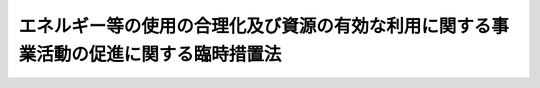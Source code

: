 .. _H05HO018:

======================================================================================
エネルギー等の使用の合理化及び資源の有効な利用に関する事業活動の促進に関する臨時措置法
======================================================================================

.. raw:: html
    
    
    <b>エネルギー等の使用の合理化及び資源の有効な利用に関する事業活動の促進に関する臨時措置法<br>
    （平成五年三月三十一日法律第十八号）</b><br><br><div align="right">最終改正：平成二三年六月二四日法律第七四号</div><br><a name="0000000000000000000000000000000000000000000000000000000000000000000000000000000"></a>
    <br>
    　<a href="#1000000000001000000000000000000000000000000000000000000000000000000000000000000" target="data">第一章　総則（第一条―第三条）</a>
    <br>
    　<a href="#1000000000002000000000000000000000000000000000000000000000000000000000000000000" target="data">第二章　事業者等が行う特定事業活動等の促進（第四条―第十九条）</a>
    <br>
    　<a href="#1000000000003000000000000000000000000000000000000000000000000000000000000000000" target="data">第三章　中小企業者及び組合等が行う特定事業活動等の促進（第二十条―第二十五条）</a>
    <br>
    　<a href="#1000000000004000000000000000000000000000000000000000000000000000000000000000000" target="data">第四章　雑則（第二十六条―第三十一条）</a>
    <br>
    　<a href="#5000000000000000000000000000000000000000000000000000000000000000000000000000000" target="data">附則</a>
    <br><p>　　　<b><a name="1000000000001000000000000000000000000000000000000000000000000000000000000000000">第一章　総則</a>
    </b>
    </p><p>
    </p><div class="arttitle"><a name="1000000000000000000000000000000000000000000000000100000000000000000000000000000">（目的）</a>
    </div><div class="item"><b>第一条</b>
    <a name="1000000000000000000000000000000000000000000000000100000000001000000000000000000"></a>
    　この法律は、我が国の資源エネルギー事情、環境の保全に係る最近の事情その他の我が国経済をめぐる最近の諸事情の変化にかんがみ、事業者等によるエネルギー及び特定物質の使用の合理化並びに使用済物品等及び副産物の発生の抑制並びに再生資源及び再生部品の利用による資源の有効な利用に関する事業活動の促進に関する所要の措置を講ずることにより、新たな経済的環境に即応した資源エネルギーの合理的かつ適切な利用等を促進し、もって国民経済の健全な発展に寄与することを目的とする。
    </div>
    
    <p>
    </p><div class="arttitle"><a name="1000000000000000000000000000000000000000000000000200000000000000000000000000000">（定義）</a>
    </div><div class="item"><b>第二条</b>
    <a name="1000000000000000000000000000000000000000000000000200000000001000000000000000000"></a>
    　この法律において「エネルギーの使用の合理化」とは、<a href="/cgi-bin/idxrefer.cgi?H_FILE=%8f%ba%8c%dc%8e%6c%96%40%8e%6c%8b%e3&amp;REF_NAME=%83%47%83%6c%83%8b%83%4d%81%5b%82%cc%8e%67%97%70%82%cc%8d%87%97%9d%89%bb%82%c9%8a%d6%82%b7%82%e9%96%40%97%a5&amp;ANCHOR_F=&amp;ANCHOR_T=" target="inyo">エネルギーの使用の合理化に関する法律</a>
    （昭和五十四年法律第四十九号）<a href="/cgi-bin/idxrefer.cgi?H_FILE=%8f%ba%8c%dc%8e%6c%96%40%8e%6c%8b%e3&amp;REF_NAME=%91%e6%93%f1%8f%f0%91%e6%88%ea%8d%80&amp;ANCHOR_F=1000000000000000000000000000000000000000000000000200000000001000000000000000000&amp;ANCHOR_T=1000000000000000000000000000000000000000000000000200000000001000000000000000000#1000000000000000000000000000000000000000000000000200000000001000000000000000000" target="inyo">第二条第一項</a>
    に規定するエネルギーの使用の合理化（<a href="/cgi-bin/idxrefer.cgi?H_FILE=%8f%ba%8c%dc%8c%dc%96%40%8e%b5%88%ea&amp;REF_NAME=%94%f1%89%bb%90%ce%83%47%83%6c%83%8b%83%4d%81%5b%82%cc%8a%4a%94%ad%8b%79%82%d1%93%b1%93%fc%82%cc%91%a3%90%69%82%c9%8a%d6%82%b7%82%e9%96%40%97%a5&amp;ANCHOR_F=&amp;ANCHOR_T=" target="inyo">非化石エネルギーの開発及び導入の促進に関する法律</a>
    （昭和五十五年法律第七十一号）<a href="/cgi-bin/idxrefer.cgi?H_FILE=%8f%ba%8c%dc%8c%dc%96%40%8e%b5%88%ea&amp;REF_NAME=%91%e6%93%f1%8f%f0&amp;ANCHOR_F=1000000000000000000000000000000000000000000000000200000000000000000000000000000&amp;ANCHOR_T=1000000000000000000000000000000000000000000000000200000000000000000000000000000#1000000000000000000000000000000000000000000000000200000000000000000000000000000" target="inyo">第二条</a>
    に規定する非化石エネルギーの利用を含む。）をいう。
    </div>
    <div class="item"><b><a name="1000000000000000000000000000000000000000000000000200000000002000000000000000000">２</a>
    </b>
    　この法律において「特定物質」とは、次に掲げるものをいう。
    <div class="number"><b><a name="1000000000000000000000000000000000000000000000000200000000002000000001000000000">一</a>
    </b>
    　<a href="/cgi-bin/idxrefer.cgi?H_FILE=%8f%ba%98%5a%8e%4f%96%40%8c%dc%8e%4f&amp;REF_NAME=%93%c1%92%e8%95%a8%8e%bf%82%cc%8b%4b%90%a7%93%99%82%c9%82%e6%82%e9%83%49%83%5d%83%93%91%77%82%cc%95%db%8c%ec%82%c9%8a%d6%82%b7%82%e9%96%40%97%a5&amp;ANCHOR_F=&amp;ANCHOR_T=" target="inyo">特定物質の規制等によるオゾン層の保護に関する法律</a>
    （昭和六十三年法律第五十三号）<a href="/cgi-bin/idxrefer.cgi?H_FILE=%8f%ba%98%5a%8e%4f%96%40%8c%dc%8e%4f&amp;REF_NAME=%91%e6%93%f1%8f%f0%91%e6%88%ea%8d%80&amp;ANCHOR_F=1000000000000000000000000000000000000000000000000200000000001000000000000000000&amp;ANCHOR_T=1000000000000000000000000000000000000000000000000200000000001000000000000000000#1000000000000000000000000000000000000000000000000200000000001000000000000000000" target="inyo">第二条第一項</a>
    に規定する特定物質
    </div>
    <div class="number"><b><a name="1000000000000000000000000000000000000000000000000200000000002000000002000000000">二</a>
    </b>
    　包装材料又は容器
    </div>
    </div>
    <div class="item"><b><a name="1000000000000000000000000000000000000000000000000200000000003000000000000000000">３</a>
    </b>
    　この法律において「使用済物品等」とは、<a href="/cgi-bin/idxrefer.cgi?H_FILE=%95%bd%8e%4f%96%40%8e%6c%94%aa&amp;REF_NAME=%8e%91%8c%b9%82%cc%97%4c%8c%f8%82%c8%97%98%97%70%82%cc%91%a3%90%69%82%c9%8a%d6%82%b7%82%e9%96%40%97%a5&amp;ANCHOR_F=&amp;ANCHOR_T=" target="inyo">資源の有効な利用の促進に関する法律</a>
    （平成三年法律第四十八号）<a href="/cgi-bin/idxrefer.cgi?H_FILE=%95%bd%8e%4f%96%40%8e%6c%94%aa&amp;REF_NAME=%91%e6%93%f1%8f%f0%91%e6%88%ea%8d%80&amp;ANCHOR_F=1000000000000000000000000000000000000000000000000200000000001000000000000000000&amp;ANCHOR_T=1000000000000000000000000000000000000000000000000200000000001000000000000000000#1000000000000000000000000000000000000000000000000200000000001000000000000000000" target="inyo">第二条第一項</a>
    に規定する使用済物品等をいう。
    </div>
    <div class="item"><b><a name="1000000000000000000000000000000000000000000000000200000000004000000000000000000">４</a>
    </b>
    　この法律において「副産物」とは、<a href="/cgi-bin/idxrefer.cgi?H_FILE=%95%bd%8e%4f%96%40%8e%6c%94%aa&amp;REF_NAME=%8e%91%8c%b9%82%cc%97%4c%8c%f8%82%c8%97%98%97%70%82%cc%91%a3%90%69%82%c9%8a%d6%82%b7%82%e9%96%40%97%a5%91%e6%93%f1%8f%f0%91%e6%93%f1%8d%80&amp;ANCHOR_F=1000000000000000000000000000000000000000000000000200000000002000000000000000000&amp;ANCHOR_T=1000000000000000000000000000000000000000000000000200000000002000000000000000000#1000000000000000000000000000000000000000000000000200000000002000000000000000000" target="inyo">資源の有効な利用の促進に関する法律第二条第二項</a>
    に規定する副産物をいう。
    </div>
    <div class="item"><b><a name="1000000000000000000000000000000000000000000000000200000000005000000000000000000">５</a>
    </b>
    　この法律において「再生資源」とは、<a href="/cgi-bin/idxrefer.cgi?H_FILE=%95%bd%8e%4f%96%40%8e%6c%94%aa&amp;REF_NAME=%8e%91%8c%b9%82%cc%97%4c%8c%f8%82%c8%97%98%97%70%82%cc%91%a3%90%69%82%c9%8a%d6%82%b7%82%e9%96%40%97%a5%91%e6%93%f1%8f%f0%91%e6%8e%6c%8d%80&amp;ANCHOR_F=1000000000000000000000000000000000000000000000000200000000004000000000000000000&amp;ANCHOR_T=1000000000000000000000000000000000000000000000000200000000004000000000000000000#1000000000000000000000000000000000000000000000000200000000004000000000000000000" target="inyo">資源の有効な利用の促進に関する法律第二条第四項</a>
    に規定する再生資源をいう。
    </div>
    <div class="item"><b><a name="1000000000000000000000000000000000000000000000000200000000006000000000000000000">６</a>
    </b>
    　この法律において「再生部品」とは、<a href="/cgi-bin/idxrefer.cgi?H_FILE=%95%bd%8e%4f%96%40%8e%6c%94%aa&amp;REF_NAME=%8e%91%8c%b9%82%cc%97%4c%8c%f8%82%c8%97%98%97%70%82%cc%91%a3%90%69%82%c9%8a%d6%82%b7%82%e9%96%40%97%a5%91%e6%93%f1%8f%f0%91%e6%8c%dc%8d%80&amp;ANCHOR_F=1000000000000000000000000000000000000000000000000200000000005000000000000000000&amp;ANCHOR_T=1000000000000000000000000000000000000000000000000200000000005000000000000000000#1000000000000000000000000000000000000000000000000200000000005000000000000000000" target="inyo">資源の有効な利用の促進に関する法律第二条第五項</a>
    に規定する再生部品をいう。
    </div>
    <div class="item"><b><a name="1000000000000000000000000000000000000000000000000200000000007000000000000000000">７</a>
    </b>
    　この法律において「特定事業活動」とは、次に掲げるものをいう。
    <div class="number"><b><a name="1000000000000000000000000000000000000000000000000200000000007000000001000000000">一</a>
    </b>
    　工場又は事業場において事業者が行うエネルギーの使用の合理化に資する設備の設置又は改善による<a href="/cgi-bin/idxrefer.cgi?H_FILE=%8f%ba%8c%dc%8e%6c%96%40%8e%6c%8b%e3&amp;REF_NAME=%83%47%83%6c%83%8b%83%4d%81%5b%82%cc%8e%67%97%70%82%cc%8d%87%97%9d%89%bb%82%c9%8a%d6%82%b7%82%e9%96%40%97%a5%91%e6%8c%dc%8f%f0%91%e6%88%ea%8d%80&amp;ANCHOR_F=1000000000000000000000000000000000000000000000000500000000001000000000000000000&amp;ANCHOR_T=1000000000000000000000000000000000000000000000000500000000001000000000000000000#1000000000000000000000000000000000000000000000000500000000001000000000000000000" target="inyo">エネルギーの使用の合理化に関する法律第五条第一項</a>
    各号に掲げる事項の適確な実施その他の当該工場又は事業場におけるエネルギーの使用の合理化のために必要な措置の実施
    </div>
    <div class="number"><b><a name="1000000000000000000000000000000000000000000000000200000000007000000002000000000">二</a>
    </b>
    　建築物（住宅を除く。以下同じ。）の建築をしようとする者が行うエネルギーの使用の合理化に資する建築材料の使用又は設備の設置若しくは改善による<a href="/cgi-bin/idxrefer.cgi?H_FILE=%8f%ba%8c%dc%8e%6c%96%40%8e%6c%8b%e3&amp;REF_NAME=%83%47%83%6c%83%8b%83%4d%81%5b%82%cc%8e%67%97%70%82%cc%8d%87%97%9d%89%bb%82%c9%8a%d6%82%b7%82%e9%96%40%97%a5%91%e6%8e%b5%8f%5c%93%f1%8f%f0&amp;ANCHOR_F=1000000000000000000000000000000000000000000000007200000000000000000000000000000&amp;ANCHOR_T=1000000000000000000000000000000000000000000000007200000000000000000000000000000#1000000000000000000000000000000000000000000000007200000000000000000000000000000" target="inyo">エネルギーの使用の合理化に関する法律第七十二条</a>
    に規定する措置の適確な実施その他の当該建築物に係るエネルギーの使用の合理化のために必要な措置の実施
    </div>
    <div class="number"><b><a name="1000000000000000000000000000000000000000000000000200000000007000000003000000000">三</a>
    </b>
    　事業者が行うエネルギーの使用の合理化に資する工業製品の製造に係る技術のうち、政令で定めるものに関する研究開発
    </div>
    <div class="number"><b><a name="1000000000000000000000000000000000000000000000000200000000007000000004000000000">四</a>
    </b>
    　海外の工場又は事業場において事業者が行うエネルギーの使用の合理化に資する設備の設置又は改善によりエネルギーの使用に伴って発生する二酸化炭素の排出を抑制するために必要な措置（気候変動に関する国際連合枠組条約の京都議定書第六条又は第十二条に規定する制度の利用その他の方法を通じ、我が国におけるエネルギーの利用の制約を緩和することに資するものに限る。）の実施
    </div>
    <div class="number"><b><a name="1000000000000000000000000000000000000000000000000200000000007000000005000000000">五</a>
    </b>
    　事業者が行う特定物質の使用の合理化（特定物質に代替する物質の利用を含む。以下同じ。）に資する工業製品の製造に係る技術のうち、政令で定めるものに関する研究開発
    </div>
    <div class="number"><b><a name="1000000000000000000000000000000000000000000000000200000000007000000006000000000">六</a>
    </b>
    　政令で定める業種に属する事業者が行う使用済物品等若しくは副産物の発生の抑制（副産物の発生の抑制にあっては、製品の製造又は加工に使用する原材料、部品その他の物品（<a href="/cgi-bin/idxrefer.cgi?H_FILE=%8f%ba%8c%dc%8e%6c%96%40%8e%6c%8b%e3&amp;REF_NAME=%83%47%83%6c%83%8b%83%4d%81%5b%82%cc%8e%67%97%70%82%cc%8d%87%97%9d%89%bb%82%c9%8a%d6%82%b7%82%e9%96%40%97%a5%91%e6%93%f1%8f%f0%91%e6%93%f1%8d%80&amp;ANCHOR_F=1000000000000000000000000000000000000000000000000200000000002000000000000000000&amp;ANCHOR_T=1000000000000000000000000000000000000000000000000200000000002000000000000000000#1000000000000000000000000000000000000000000000000200000000002000000000000000000" target="inyo">エネルギーの使用の合理化に関する法律第二条第二項</a>
    に規定する燃料を除く。）の使用の合理化によるものに限る。第八号において同じ。）又は再生資源若しくは再生部品の利用に資する設備のうち、政令で定めるものの設置又は改善
    </div>
    <div class="number"><b><a name="1000000000000000000000000000000000000000000000000200000000007000000007000000000">七</a>
    </b>
    　政令で定める業種に属する事業者がその利用を促進するために行う政令で定める再生資源又は再生部品の分別回収（<a href="/cgi-bin/idxrefer.cgi?H_FILE=%95%bd%8e%4f%96%40%8e%6c%94%aa&amp;REF_NAME=%8e%91%8c%b9%82%cc%97%4c%8c%f8%82%c8%97%98%97%70%82%cc%91%a3%90%69%82%c9%8a%d6%82%b7%82%e9%96%40%97%a5%91%e6%93%f1%8f%f0%91%e6%8f%5c%88%ea%8d%80&amp;ANCHOR_F=1000000000000000000000000000000000000000000000000200000000011000000000000000000&amp;ANCHOR_T=1000000000000000000000000000000000000000000000000200000000011000000000000000000#1000000000000000000000000000000000000000000000000200000000011000000000000000000" target="inyo">資源の有効な利用の促進に関する法律第二条第十一項</a>
    に規定する分別回収をいう。以下同じ。）及び当該再生資源を利用して製造された製品又は当該再生部品の市場の開拓
    </div>
    <div class="number"><b><a name="1000000000000000000000000000000000000000000000000200000000007000000008000000000">八</a>
    </b>
    　事業者が行う使用済物品等若しくは副産物の発生の抑制又は再生資源若しくは再生部品の利用に資する工業製品の製造又は土木建築に関する工事の施工に係る技術のうち、政令で定めるものに関する研究開発
    </div>
    </div>
    <div class="item"><b><a name="1000000000000000000000000000000000000000000000000200000000008000000000000000000">８</a>
    </b>
    　この法律において「特定設備」とは、次に掲げるものをいう。
    <div class="number"><b><a name="1000000000000000000000000000000000000000000000000200000000008000000001000000000">一</a>
    </b>
    　<a href="/cgi-bin/idxrefer.cgi?H_FILE=%8f%ba%8e%6c%8e%b5%96%40%94%aa%94%aa&amp;REF_NAME=%94%4d%8b%9f%8b%8b%8e%96%8b%c6%96%40&amp;ANCHOR_F=&amp;ANCHOR_T=" target="inyo">熱供給事業法</a>
    （昭和四十七年法律第八十八号）<a href="/cgi-bin/idxrefer.cgi?H_FILE=%8f%ba%8e%6c%8e%b5%96%40%94%aa%94%aa&amp;REF_NAME=%91%e6%93%f1%8f%f0%91%e6%8e%6c%8d%80&amp;ANCHOR_F=1000000000000000000000000000000000000000000000000200000000004000000000000000000&amp;ANCHOR_T=1000000000000000000000000000000000000000000000000200000000004000000000000000000#1000000000000000000000000000000000000000000000000200000000004000000000000000000" target="inyo">第二条第四項</a>
    に規定する熱供給施設（これと併せて設置される発電用の電気工作物を含む。）のうち、特にエネルギーの使用の合理化に資するものとして経済産業省令で定めるもの
    </div>
    <div class="number"><b><a name="1000000000000000000000000000000000000000000000000200000000008000000002000000000">二</a>
    </b>
    　一の工場又は事業場（政令で定める業種に属する事業の用に供するものに限る。以下この号において同じ。）の廃熱が他の工場又は事業場において利用され、かつ、これらの工場又は事業場以外の工場又は事業場において更に利用される場合における当該廃熱の利用に必要な設備のうち、政令で定めるもの
    </div>
    <div class="number"><b><a name="1000000000000000000000000000000000000000000000000200000000008000000003000000000">三</a>
    </b>
    　特定物質の使用の合理化に資する設備のうち、政令で定めるもの
    </div>
    <div class="number"><b><a name="1000000000000000000000000000000000000000000000000200000000008000000004000000000">四</a>
    </b>
    　再生資源として利用することが容易な原材料を使用した製品の製造に関する設備のうち、政令で定めるもの
    </div>
    </div>
    <div class="item"><b><a name="1000000000000000000000000000000000000000000000000200000000009000000000000000000">９</a>
    </b>
    　この法律において「中小企業者」とは、次に掲げる者をいう。
    <div class="number"><b><a name="1000000000000000000000000000000000000000000000000200000000009000000001000000000">一</a>
    </b>
    　資本金の額又は出資の総額が三億円以下の会社並びに常時使用する従業員の数が三百人以下の会社及び個人であって、製造業、建設業、運輸業その他の業種（次号から第二号の三までに掲げる業種及び第三号の政令で定める業種を除く。）に属する事業を主たる事業として営むもの
    </div>
    <div class="number"><b><a name="1000000000000000000000000000000000000000000000000200000000009000000002000000000">二</a>
    </b>
    　資本金の額又は出資の総額が一億円以下の会社並びに常時使用する従業員の数が百人以下の会社及び個人であって、卸売業（第三号の政令で定める業種を除く。）に属する事業を主たる事業として営むもの
    </div>
    <div class="number"><b><a name="1000000000000000000000000000000000000000000000000200000000009000000002002000000">二の二</a>
    </b>
    　資本金の額又は出資の総額が五千万円以下の会社並びに常時使用する従業員の数が百人以下の会社及び個人であって、サービス業（第三号の政令で定める業種を除く。）に属する事業を主たる事業として営むもの
    </div>
    <div class="number"><b><a name="1000000000000000000000000000000000000000000000000200000000009000000002003000000">二の三</a>
    </b>
    　資本金の額又は出資の総額が五千万円以下の会社並びに常時使用する従業員の数が五十人以下の会社及び個人であって、小売業（次号の政令で定める業種を除く。）に属する事業を主たる事業として営むもの
    </div>
    <div class="number"><b><a name="1000000000000000000000000000000000000000000000000200000000009000000003000000000">三</a>
    </b>
    　資本金の額又は出資の総額がその業種ごとに政令で定める金額以下の会社並びに常時使用する従業員の数がその業種ごとに政令で定める数以下の会社及び個人であって、その政令で定める業種に属する事業を主たる事業として営むもの
    </div>
    <div class="number"><b><a name="1000000000000000000000000000000000000000000000000200000000009000000004000000000">四</a>
    </b>
    　企業組合
    </div>
    <div class="number"><b><a name="1000000000000000000000000000000000000000000000000200000000009000000005000000000">五</a>
    </b>
    　協業組合
    </div>
    <div class="number"><b><a name="1000000000000000000000000000000000000000000000000200000000009000000006000000000">六</a>
    </b>
    　事業協同組合、協同組合連合会その他の特別の法律により設立された組合及びその連合会であって、政令で定めるもの
    </div>
    </div>
    <div class="item"><b><a name="1000000000000000000000000000000000000000000000000200000000010000000000000000000">１０</a>
    </b>
    　この法律において「組合等」とは、前項第六号に掲げる者及び一般社団法人であって、中小企業者を直接又は間接の構成員（以下単に「構成員」という。）とするもの（政令で定める要件に該当するものに限る。）をいう。
    </div>
    
    <p>
    </p><div class="arttitle"><a name="1000000000000000000000000000000000000000000000000300000000000000000000000000000">（事業者等の努力指針の公表）</a>
    </div><div class="item"><b>第三条</b>
    <a name="1000000000000000000000000000000000000000000000000300000000001000000000000000000"></a>
    　主務大臣は、事業者又は建築物の建築をしようとする者（以下「事業者等」という。）の技術水準その他の事情を勘案し、事業者等が行うエネルギー及び特定物質の使用の合理化並びに資源の有効な利用（使用済物品等及び副産物の発生の抑制並びに再生資源及び再生部品の利用による資源の有効な利用をいう。以下同じ。）の促進に関する自主的な努力の指針（以下「努力指針」という。）を定め、これを公表するものとする。
    </div>
    <div class="item"><b><a name="1000000000000000000000000000000000000000000000000300000000002000000000000000000">２</a>
    </b>
    　主務大臣は、前項の事情の変動のため必要があるときは、努力指針を改定するものとする。
    </div>
    <div class="item"><b><a name="1000000000000000000000000000000000000000000000000300000000003000000000000000000">３</a>
    </b>
    　第一項の規定は、前項の規定による努力指針の改定について準用する。
    </div>
    <div class="item"><b><a name="1000000000000000000000000000000000000000000000000300000000004000000000000000000">４</a>
    </b>
    　主務大臣は、努力指針を定め、又はこれを改定しようとするときは、あらかじめ、環境大臣に協議しなければならない。
    </div>
    
    
    <p>　　　<b><a name="1000000000002000000000000000000000000000000000000000000000000000000000000000000">第二章　事業者等が行う特定事業活動等の促進</a>
    </b>
    </p><p>
    </p><div class="arttitle"><a name="1000000000000000000000000000000000000000000000000400000000000000000000000000000">（事業計画の承認）</a>
    </div><div class="item"><b>第四条</b>
    <a name="1000000000000000000000000000000000000000000000000400000000001000000000000000000"></a>
    　特定事業活動を行おうとする事業者等は、当該特定事業活動に関する計画（以下「事業計画」という。）を作成し、これを主務大臣に提出して、その事業計画が適当である旨の承認を受けることができる。
    </div>
    <div class="item"><b><a name="1000000000000000000000000000000000000000000000000400000000002000000000000000000">２</a>
    </b>
    　事業計画には、次に掲げる事項を記載しなければならない。
    <div class="number"><b><a name="1000000000000000000000000000000000000000000000000400000000002000000001000000000">一</a>
    </b>
    　特定事業活動の目標
    </div>
    <div class="number"><b><a name="1000000000000000000000000000000000000000000000000400000000002000000002000000000">二</a>
    </b>
    　特定事業活動の内容及び実施時期
    </div>
    <div class="number"><b><a name="1000000000000000000000000000000000000000000000000400000000002000000003000000000">三</a>
    </b>
    　特定事業活動に必要な資金の額及びその調達方法
    </div>
    </div>
    <div class="item"><b><a name="1000000000000000000000000000000000000000000000000400000000003000000000000000000">３</a>
    </b>
    　主務大臣は、第一項の承認の申請があった場合において、その事業計画が次の各号に適合するものであると認めるときは、その承認をするものとする。
    <div class="number"><b><a name="1000000000000000000000000000000000000000000000000400000000003000000001000000000">一</a>
    </b>
    　前項第一号及び第二号に掲げる事項が努力指針に照らして適切なものであり、かつ、新たな経済的環境に即応した資源エネルギーの合理的かつ適切な利用等を阻害するものでないこと。
    </div>
    <div class="number"><b><a name="1000000000000000000000000000000000000000000000000400000000003000000002000000000">二</a>
    </b>
    　前項第二号及び第三号に掲げる事項が特定事業活動を確実に行うために必要かつ適切なものであること。
    </div>
    </div>
    
    <p>
    </p><div class="arttitle"><a name="1000000000000000000000000000000000000000000000000500000000000000000000000000000">（事業計画の変更等）</a>
    </div><div class="item"><b>第五条</b>
    <a name="1000000000000000000000000000000000000000000000000500000000001000000000000000000"></a>
    　前条第一項の承認を受けた事業者等（以下「承認事業者等」という。）は、当該承認に係る事業計画を変更しようとするときは、主務大臣の承認を受けなければならない。
    </div>
    <div class="item"><b><a name="1000000000000000000000000000000000000000000000000500000000002000000000000000000">２</a>
    </b>
    　主務大臣は、承認事業者等が当該承認に係る事業計画（前項の規定による変更の承認があったときは、その変更後のもの。以下「承認事業計画」という。）に従って特定事業活動を行っていないと認めるときは、その承認を取り消すことができる。
    </div>
    <div class="item"><b><a name="1000000000000000000000000000000000000000000000000500000000003000000000000000000">３</a>
    </b>
    　前条第三項の規定は、第一項の承認について準用する。
    </div>
    
    <p>
    </p><div class="arttitle"><a name="1000000000000000000000000000000000000000000000000600000000000000000000000000000">（共同事業計画の承認）</a>
    </div><div class="item"><b>第六条</b>
    <a name="1000000000000000000000000000000000000000000000000600000000001000000%E7%AC%AC%E4%BA%8C%E9%A0%85%E7%AC%AC%E4%BA%8C%E5%8F%B7%E3%81%AB%E6%8E%B2%E3%81%92%E3%82%8B%E7%89%B9%E5%AE%9A%E7%89%A9%E8%B3%AA%E3%81%AE%E4%BD%BF%E7%94%A8%E3%81%AE%E5%90%88%E7%90%86%E5%8C%96%E3%81%AE%E3%81%9F%E3%82%81%E3%81%AB%E5%BF%85%E8%A6%81%E3%81%AA%E6%8E%AA%E7%BD%AE%E3%82%92%E5%AE%9F%E6%96%BD%E3%81%97%E3%82%88%E3%81%86%E3%81%A8%E3%81%99%E3%82%8B%E3%82%82%E3%81%AE%EF%BC%88%E4%BB%A5%E4%B8%8B%E3%80%8C%E5%85%B1%E5%90%8C%E4%BA%8B%E6%A5%AD%E8%80%85%E3%80%8D%E3%81%A8%E3%81%84%E3%81%86%E3%80%82%EF%BC%89%E3%81%AF%E3%80%81%E5%85%B1%E5%90%8C%E3%81%97%E3%81%A6%E3%80%81%E5%AE%9F%E6%96%BD%E3%81%97%E3%82%88%E3%81%86%E3%81%A8%E3%81%99%E3%82%8B%E5%BD%93%E8%A9%B2%E6%8E%AA%E7%BD%AE%EF%BC%88%E4%BB%A5%E4%B8%8B%E3%80%8C%E5%85%B1%E5%90%8C%E4%BA%8B%E6%A5%AD%E6%B4%BB%E5%8B%95%E3%80%8D%E3%81%A8%E3%81%84%E3%81%86%E3%80%82%EF%BC%89%E3%81%AB%E9%96%A2%E3%81%99%E3%82%8B%E8%A8%88%E7%94%BB%EF%BC%88%E4%BB%A5%E4%B8%8B%E3%80%8C%E5%85%B1%E5%90%8C%E4%BA%8B%E6%A5%AD%E8%A8%88%E7%94%BB%E3%80%8D%E3%81%A8%E3%81%84%E3%81%86%E3%80%82%EF%BC%89%E3%82%92%E4%BD%9C%E6%88%90%E3%81%97%E3%80%81%E3%81%93%E3%82%8C%E3%82%92%E4%BA%8B%E6%A5%AD%E6%89%80%E7%AE%A1%E5%A4%A7%E8%87%A3%EF%BC%88%E5%BD%93%E8%A9%B2%E5%85%B1%E5%90%8C%E4%BA%8B%E6%A5%AD%E8%80%85%E3%81%8C%E8%A1%8C%E3%81%86%E4%BA%8B%E6%A5%AD%E3%82%92%E6%89%80%E7%AE%A1%E3%81%99%E3%82%8B%E5%A4%A7%E8%87%A3%E3%82%92%E3%81%84%E3%81%86%E3%80%82%E4%BB%A5%E4%B8%8B%E5%90%8C%E3%81%98%E3%80%82%EF%BC%89%E3%81%AB%E6%8F%90%E5%87%BA%E3%81%97%E3%81%A6%E3%80%81%E3%81%9D%E3%81%AE%E5%85%B1%E5%90%8C%E4%BA%8B%E6%A5%AD%E8%A8%88%E7%94%BB%E3%81%8C%E9%81%A9%E5%BD%93%E3%81%A7%E3%81%82%E3%82%8B%E6%97%A8%E3%81%AE%E6%89%BF%E8%AA%8D%E3%82%92%E5%8F%97%E3%81%91%E3%82%8B%E3%81%93%E3%81%A8%E3%81%8C%E3%81%A7%E3%81%8D%E3%82%8B%E3%80%82%0A&lt;/DIV&gt;%0A&lt;DIV%20class=" item><b><a name="1000000000000000000000000000000000000000000000000600000000002000000000000000000">２</a>
    </b>
    　共同事業計画には、次に掲げる事項を記載しなければならない。
    <div class="number"><b><a name="1000000000000000000000000000000000000000000000000600000000002000000001000000000">一</a>
    </b>
    　共同事業活動の目標
    </div>
    <div class="number"><b><a name="1000000000000000000000000000000000000000000000000600000000002000000002000000000">二</a>
    </b>
    　共同事業活動の内容及び実施時期
    </div>
    <div class="number"><b><a name="1000000000000000000000000000000000000000000000000600000000002000000003000000000">三</a>
    </b>
    　共同事業活動に必要な資金の額及びその調達方法
    </div>
    </a></div>
    <div class="item"><b><a name="1000000000000000000000000000000000000000000000000600000000003000000000000000000">３</a>
    </b>
    　事業所管大臣は、第一項の承認の申請があった場合において、その共同事業計画が次の各号に適合するものであると認めるときは、その承認をするものとする。
    <div class="number"><b><a name="1000000000000000000000000000000000000000000000000600000000003000000001000000000">一</a>
    </b>
    　前項第一号及び第二号に掲げる事項が努力指針に照らして適切なものであり、かつ、新たな経済的環境に即応した資源の合理的かつ適切な利用を阻害するものでないこと。
    </div>
    <div class="number"><b><a name="1000000000000000000000000000000000000000000000000600000000003000000002000000000">二</a>
    </b>
    　前項第二号及び第三号に掲げる事項が同項第一号に掲げる目標を確実に達成するために必要かつ適切なものであること。
    </div>
    <div class="number"><b><a name="1000000000000000000000000000000000000000000000000600000000003000000003000000000">三</a>
    </b>
    　当該共同事業計画に係る共同事業者と他の事業者との間の適正な競争が確保されること。
    </div>
    <div class="number"><b><a name="1000000000000000000000000000000000000000000000000600000000003000000004000000000">四</a>
    </b>
    　一般消費者及び関連事業者の利益を不当に害するおそれがあるものでないこと。
    </div>
    <div class="number"><b><a name="1000000000000000000000000000000000000000000000000600000000003000000005000000000">五</a>
    </b>
    　当該共同事業計画の実施に参加し、又はその実施から脱退することを不当に制限するものでないこと。
    </div>
    </div>
    
    <p>
    </p><div class="arttitle"><a name="1000000000000000000000000000000000000000000000000700000000000000000000000000000">（共同事業をしようとする場合において、必要があると認めるときは、当該承認に係る申請書の写しを公正取引委員会に送付するとともに、公正取引委員会に対し、当該共同事業計画に定める共同事業活動に係る競争の状況に関する事項、当該共同事業活動が当該競争に及ぼす影響に関する事項その他の必要な事項について意見を述べるものとする。
    </a></div>
    <div class="item"><b><a name="1000000000000000000000000000000000000000000000000800000000002000000000000000000">２</a>
    </b>
    　公正取引委員会は、必要があると認めるときは、事業所管大臣に対し、前項の規定による送付に係る共同事業計画について意見を述べるものとする。
    </div>
    <div class="item"><b><a name="1000000000000000000000000000000000000000000000000800000000003000000000000000000">３</a>
    </b>
    　公正取引委員会は、第一項の規定による送付に係る共同事業計画であって事業所管大臣が第六条第一項の承認をしたものに定めるところに従ってする行為につき当該承認後<a href="/cgi-bin/idxrefer.cgi?H_FILE=%8f%ba%93%f1%93%f1%96%40%8c%dc%8e%6c&amp;REF_NAME=%8e%84%93%49%93%c6%90%e8%82%cc%8b%d6%8e%7e%8b%79%82%d1%8c%f6%90%b3%8e%e6%88%f8%82%cc%8a%6d%95%db%82%c9%8a%d6%82%b7%82%e9%96%40%97%a5&amp;ANCHOR_F=&amp;ANCHOR_T=" target="inyo">私的独占の禁止及び公正取引の確保に関する法律</a>
    （昭和二十二年法律第五十四号）の規定に違反する事実があると思料するときは、その旨を事業所管大臣に通知するものとする。
    </div>
    <div class="item"><b><a name="1000000000000000000000000000000000000000000000000800000000004000000000000000000">４</a>
    </b>
    　事業所管大臣は、前項の規定による通知を受けたときは、公正取引委員会に対し、当該承認後の経済的事情の変化に即して第一項に規定する事項について意見を述べることができる。
    </div>
    <div class="item"><b><a name="1000000000000000000000000000000000000000000000000800000000005000000000000000000">５</a>
    </b>
    　事業所管大臣は、第三項の規定による通知を受けた場合において、当該通知に係る承認共同事業計画が前条第二項に規定する場合に該当することとなるときは、当該承認共同事業計画につき、同項に規定する措置をとるものとする。
    </div>
    <div class="item"><b><a name="1000000000000000000000000000000000000000000000000800000000006000000000000000000">６</a>
    </b>
    　事業所管大臣は、前条第二項の規定により第一項の規定による送付に係る承認共同事業計画の承認を取り消したときは、公正取引委員会に対し、その旨を通知するものとする。
    </div>
    
    <p>
    </p><div class="arttitle"><a name="1000000000000000000000000000000000000000000000000900000000000000000000000000000">（事業所管大臣の援助等）</a>
    </div><div class="item"><b>第九条</b>
    <a name="1000000000000000000000000000000000000000000000000900000000001000000000000000000"></a>
    　事業所管大臣は、承認共同事業者による承認共同事業計画に定める共同事業活動の適確な実施を確保するため、承認共同事業者に対し、必要な情報及び資料の提供その他必要な援助を行うように努めるものとする。
    </div>
    <div class="item"><b><a name="1000000000000000000000000000000000000000000000000900000000002000000000000000000">２</a>
    </b>
    　事業所管大臣は、承認共同事業者による承認共同事業計画に定める共同事業活動の円滑な実施を図るため特に必要があると認めるときは、関係者に必要な協力を要請することができる。
    </div>
    
    <p>
    </p><div class="arttitle"><a name="1000000000000000000000000000000000000000000000001000000000000000000000000000000">（独立行政法人新エネルギー・産業技術総合開発機構の行う特定事業活動等促進業務）</a>
    </div><div class="item"><b>第十条</b>
    <a name="1000000000000000000000000000000000000000000000001000000000001000000000000000000"></a>
    　独立行政法人新エネルギー・産業技術総合開発機構（以下「機構」という。）は、事業者等が行う特定事業活動（第二条第七項第八号に掲げる特定事業活動にあっては、政令で定めるものを除く。第一号から第三号までにおいて同じ。）及び特定設備（同条第八項第三号に掲げる特定設備にあっては、政令で定めるものを除く。以下この条において同じ。）の設置又は改善を促進するため、次に掲げる業務を行う。
    <div class="number"><b><a name="1000000000000000000000000000000000000000000000001000000000001000000001000000000">一</a>
    </b>
    　承認事業者等が承認事業計画に従って行う特定事業活動（第二条第七項第七号に掲げるものを除く。）に必要な資金（同項第一号に掲げる特定事業活動に係る資金にあっては設備の設置又は改善、同項第二号に掲げる特定事業活動に係る資金にあっては建築材料の使用又は設備の設置若しくは改善に必要な資金に限る。）及び事業者が行う特定設備の設置又は改善に必要な資金の借入れに係る債務の保証を行うこと。
    </div>
    <div class="number"><b><a name="1000000000000000000000000000000000000000000000001000000000001000000002000000000">二</a>
    </b>
    　株式会社日本政策投資銀行その他財務大臣及び経済産業大臣が指定する機関（以下この号において「株式会社日本政策投資銀行等」という。）が行う承認事業計画に従って行う特定事業活動（第二条第七項第五号、第六号又は第八号に掲げるものに限る。）に必要な資金及び同条第八項第三号又は第四号に掲げる特定設備の設置又は改善に必要な資金の貸付けについて、株式会社日本政策投資銀行等に対し、利子補給金を支給すること。
    </div>
    <div class="number"><b><a name="1000000000000000000000000000000000000000000000001000000000001000000003000000000">三</a>
    </b>
    　特定事業活動又は特定設備の設置若しくは改善に関する情報の収集、整理及び提供を行うこと。
    </div>
    <div class="number"><b><a name="1000000000000000000000000000000000000000000000001000000000001000000004000000000">四</a>
    </b>
    　前三号の業務に附帯する業務を行うこと。
    </div>
    </div>
    
    <p>
    </p><div class="item"><b><a name="1000000000000000000000000000000000000000000000001100000000000000000000000000000">第十一条</a>
    </b>
    <a name="1000000000000000000000000000000000000000000000001100000000001000000000000000000"></a>
    　削除
    </div>
    
    <p>
    </p><div class="item"><b><a name="1000000000000000000000000000000000000000000000001200000000000000000000000000000">第十二条</a>
    </b>
    <a name="1000000000000000000000000000000000000000000000001200000000001000000000000000000"></a>
    　削除
    </div>
    
    <p>
    </p><div class="item"><b><a name="1000000000000000000000000000000000000000000000001300000000000000000000000000000">第十三条</a>
    </b>
    <a name="1000000000000000000000000000000000000000000000001300000000001000000000000000000"></a>
    　削除
    </div>
    
    <p>
    </p><div class="item"><b><a name="1000000000000000000000000000000000000000000000001400000000000000000000000000000">第十四条</a>
    </b>
    <a name="1000000000000000000000000000000000000000000000001400000000001000000000000000000"></a>
    　削除
    </div>
    
    <p>
    </p><div class="item"><b><a name="1000000000000000000000000000000000000000000000001500000000000000000000000000000">第十五条</a>
    </b>
    <a name="1000000000000000000000000000000000000000000000001500000000001000000000000000000"></a>
    　削除
    </div>
    
    <p>
    </p><div class="item"><b><a name="1000000000000000000000000000000000000000000000001600000000000000000000000000000">第十六条</a>
    </b>
    <a name="1000000000000000000000000000000000000000000000001600000000001000000000000000000"></a>
    　削除
    </div>
    
    <p>
    </p><div class="item"><b><a name="1000000000000000000000000000000000000000000000001700000000000000000000000000000">第十七条</a>
    </b>
    <a name="1000000000000000000000000000000000000000000000001700000000001000000000000000000"></a>
    　削除
    </div>
    
    <p>
    </p><div class="item"><b><a name="1000000000000000000000000000000000000000000000001800000000000000000000000000000">第十八条</a>
    </b>
    <a name="1000000000000000000000000000000000000000000000001800000000001000000000000000000"></a>
    　削除
    </div>
    
    <p>
    </p><div class="item"><b><a name="1000000000000000000000000000000000000000000000001900000000000000000000000000000">第十九条</a>
    </b>
    <a name="1000000000000000000000000000000000000000000000001900000000001000000000000000000"></a>
    　削除
    </div>
    
    
    <p>　　　<b><a name="1000000000003000000000000000000000000000000000000000000000000000000000000000000">第三章　中小企業者及び組合等が行う特定事業活動等の促進</a>
    </b>
    </p><p>
    </p><div class="arttitle"><a name="100%EF%BC%89%E3%81%AF%E8%87%AA%E3%82%89%E5%8F%88%E3%81%AF%E3%81%9D%E3%81%AE%E6%A7%8B%E6%88%90%E5%93%A1%E3%81%9F%E3%82%8B%E4%B8%AD%E5%B0%8F%E4%BC%81%E6%A5%AD%E8%80%85%E3%81%AE%E4%BA%8B%E6%A5%AD%E8%A8%88%E7%94%BB%E3%82%92%E4%BD%9C%E6%88%90%E3%81%97%E3%80%81%E3%81%93%E3%82%8C%E3%82%92%E3%81%9D%E3%82%8C%E3%81%9E%E3%82%8C%E3%81%9D%E3%81%AE%E4%B8%BB%E3%81%9F%E3%82%8B%E4%BA%8B%E5%8B%99%E6%89%80%E3%81%AE%E6%89%80%E5%9C%A8%E5%9C%B0%E3%82%92%E7%AE%A1%E8%BD%84%E3%81%99%E3%82%8B%E9%83%BD%E9%81%93%E5%BA%9C%E7%9C%8C%E7%9F%A5%E4%BA%8B%E3%81%AB%E6%8F%90%E5%87%BA%E3%81%97%E3%81%A6%E3%80%81%E3%81%9D%E3%81%AE%E4%BA%8B%E6%A5%AD%E8%A8%88%E7%94%BB%E3%81%8C%E9%81%A9%E5%BD%93%E3%81%A7%E3%81%82%E3%82%8B%E6%97%A8%E3%81%AE%E6%89%BF%E8%AA%8D%E3%82%92%E5%8F%97%E3%81%91%E3%82%8B%E3%81%93%E3%81%A8%E3%81%8C%E3%81%A7%E3%81%8D%E3%82%8B%E3%80%82%0A&lt;/DIV&gt;%0A&lt;DIV%20class=" item><b><a name="1000000000000000000000000000000000000000000000002000000000002000000000000000000">２</a>
    </b>
    　第四条第二項及び第三項並びに第五条の規定は、前項の承認について準用する。この場合において、同条第一項中「事業者等（以下「承認事業者等」という。）」とあるのは「中小企業者（以下「承認中小企業者」という。）又は組合等（以下「承認組合等」という。）」と、同条第二項中「承認事業者等」とあるのは「承認中小企業者又は承認組合等」と、「承認事業計画」とあるのは「中小企業承認事業計画」と読み替えるものとする。
    </a></div>
    <div class="item"><b><a name="1000000000000000000000000000000000000000000000002000000000003000000000000000000">３</a>
    </b>
    　組合等が第二条第七項第三号、第五号又は第八号に掲げる特定事業活動に係る試験研究のための費用に充てるためその構成員に対し負担金の賦課をしようとする場合には、事業計画に当該負担金の賦課の基準を記載することができる。
    </div>
    
    <p>
    </p><div class="arttitle"><a name="1000000000000000000000000000000000000000000000002100000000000000000000000000000">（</a><a href="/cgi-bin/idxrefer.cgi?H_FILE=%8f%ba%93%f1%8c%dc%96%40%93%f1%98%5a%8e%6c&amp;REF_NAME=%92%86%8f%ac%8a%e9%8b%c6%90%4d%97%70%95%db%8c%af%96%40&amp;ANCHOR_F=&amp;ANCHOR_T=" target="inyo">中小企業信用保険法</a>
    の特例）
    </div><div class="item"><b>第二十一条</b>
    <a name="1000000000000000000000000000000000000000000000002100000000001000000000000000000"></a>
    　<a href="/cgi-bin/idxrefer.cgi?H_FILE=%8f%ba%93%f1%8c%dc%96%40%93%f1%98%5a%8e%6c&amp;REF_NAME=%92%86%8f%ac%8a%e9%8b%c6%90%4d%97%70%95%db%8c%af%96%40&amp;ANCHOR_F=&amp;ANCHOR_T=" target="inyo">中小企業信用保険法</a>
    （昭和二十五年法律第二百六十四号）<a href="/cgi-bin/idxrefer.cgi?H_FILE=%8f%ba%93%f1%8c%dc%96%40%93%f1%98%5a%8e%6c&amp;REF_NAME=%91%e6%8e%4f%8f%f0%91%e6%88%ea%8d%80&amp;ANCHOR_F=1000000000000000000000000000000000000000000000000300000000001000000000000000000&amp;ANCHOR_T=1000000000000000000000000000000000000000000000000300000000001000000000000000000#1000000000000000000000000000000000000000000000000300000000001000000000000000000" target="inyo">第三条第一項</a>
    に規定する普通保険（以下「普通保険」という。）、<a href="/cgi-bin/idxrefer.cgi?H_FILE=%8f%ba%93%f1%8c%dc%96%40%93%f1%98%5a%8e%6c&amp;REF_NAME=%93%af%96%40%91%e6%8e%4f%8f%f0%82%cc%93%f1%91%e6%88%ea%8d%80&amp;ANCHOR_F=1000000000000000000000000000000000000000000000000300200000001000000000000000000&amp;ANCHOR_T=1000000000000000000000000000000000000000000000000300200000001000000000000000000#1000000000000000000000000000000000000000000000000300200000001000000000000000000" target="inyo">同法第三条の二第一項</a>
    に規定する無担保保険（以下「無担保保険」という。）又は<a href="/cgi-bin/idxrefer.cgi?H_FILE=%8f%ba%93%f1%8c%dc%96%40%93%f1%98%5a%8e%6c&amp;REF_NAME=%93%af%96%40%91%e6%8e%4f%8f%f0%82%cc%8e%4f%91%e6%88%ea%8d%80&amp;ANCHOR_F=1000000000000000000000000000000000000000000000000300300000001000000000000000000&amp;ANCHOR_T=1000000000000000000000000000000000000000000000000300300000001000000000000000000#1000000000000000000000000000000000000000000000000300300000001000000000000000000" target="inyo">同法第三条の三第一項</a>
    に規定する特別小口保険（以下「特別小口保険」という。）の保険関係であって、特定事業活動等関連保証（<a href="/cgi-bin/idxrefer.cgi?H_FILE=%8f%ba%93%f1%8c%dc%96%40%93%f1%98%5a%8e%6c&amp;REF_NAME=%93%af%96%40%91%e6%8e%4f%8f%f0%91%e6%88%ea%8d%80&amp;ANCHOR_F=1000000000000000000000000000000000000000000000000300000000001000000000000000000&amp;ANCHOR_T=1000000000000000000000000000000000000000000000000300000000001000000000000000000#1000000000000000000000000000000000000000000000000300000000001000000000000000000" target="inyo">同法第三条第一項</a>
    、第三条の二第一項又は第三条の三第一項に規定する債務の保証であって、承認中小企業者、承認組合等又はその構成員たる中小企業者が中小企業承認事業計画に従って第二条第七項第六号若しくは第七号に掲げる特定事業活動を行うために必要な資金に係るもの又は同条第八項第三号若しくは第四号に掲げる特定設備（同項第三号に掲げる特定設備にあっては、政令で定めるものに限る。以下同じ。）の設置若しくは改善を行うために必要な資金に係るものをいう。以下同じ。）を受けた中小企業者に係るものについての次の表の上欄に掲げる<a href="/cgi-bin/idxrefer.cgi?H_FILE=%8f%ba%93%f1%8c%dc%96%40%93%f1%98%5a%8e%6c&amp;REF_NAME=%93%af%96%40&amp;ANCHOR_F=&amp;ANCHOR_T=" target="inyo">同法</a>
    の規定の適用については、これらの規定中同表の中欄に掲げる字句は、同表の下欄に掲げる字句とする。<br><table border><tr valign="top"><td>
    第三条第一項</td>
    <td>
    保険価額の合計額が</td>
    <td>
    エネルギー等の使用の合理化及び資源の有効な利用に関する事業活動の促進に関する臨時措置法第二十一条第一項に規定する特定事業活動等関連保証（以下「特定事業活動等関連保証」という。）に係る保険関係の保険価額の合計額とその他の保険関係の保険価額の合計額とがそれぞれ</td>
    </tr><tr valign="top"><td>
    第三条の二第一項、第三条の三第一項</td>
    <td>
    保険価額の合計額が</td>
    <td>
    特定事業活動等関連保証に係る保険関係の保険価額の合計額とその他の保険関係の保険価額の合計額とがそれぞれ</td>
    </tr><tr valign="top"><td rowspan="2">
    第三条の二第三項</td>
    <td>
    当該借入金の額のうち</td>
    <td>
    特定事業活動等関連保証及びその他の保証ごとに、それぞれ当該借入金の額のうち</td>
    </tr><tr valign="top"><td>
    当該債務者</td>
    <td>
    特定事業活動等関連保証及びその他の保証ごとに、当該債務者</td>
    </tr><tr valign="top"><td rowspan="2">
    第三条の三第二項</td>
    <td>
    当該保証をした</td>
    <td>
    特定事業活動等関連保証及びその他の保証ごとに、それぞれ当該保証をした</td>
    </tr><tr valign="top"><td>
    当該債務者</td>
    <td>
    特定事業活動等関連保証及びその他の保証ごとに、当該債務者</td>
    </tr></table><br></div>
    <div class="item"><b><a name="1000000000000000000000000000000000000000000000002100000000002000000000000000000">２</a>
    </b>
    　普通保険の保険関係であって、特定事業活動等関連保証に係るものについての<a href="/cgi-bin/idxrefer.cgi?H_FILE=%8f%ba%93%f1%8c%dc%96%40%93%f1%98%5a%8e%6c&amp;REF_NAME=%92%86%8f%ac%8a%e9%8b%c6%90%4d%97%70%95%db%8c%af%96%40%91%e6%8e%4f%8f%f0%91%e6%93%f1%8d%80&amp;ANCHOR_F=1000000000000000000000000000000000000000000000000300000000002000000000000000000&amp;ANCHOR_T=1000000000000000000000000000000000000000000000000300000000002000000000000000000#1000000000000000000000000000000000000000000000000300000000002000000000000000000" target="inyo">中小企業信用保険法第三条第二項</a>
    及び<a href="/cgi-bin/idxrefer.cgi?H_FILE=%8f%ba%93%f1%8c%dc%96%40%93%f1%98%5a%8e%6c&amp;REF_NAME=%91%e6%8c%dc%8f%f0&amp;ANCHOR_F=1000000000000000000000000000000000000000000000000500000000000000000000000000000&amp;ANCHOR_T=1000000000000000000000000000000000000000000000000500000000000000000000000000000#1000000000000000000000000000000000000000000000000500000000000000000000000000000" target="inyo">第五条</a>
    の規定の適用については、<a href="/cgi-bin/idxrefer.cgi?H_FILE=%8f%ba%93%f1%8c%dc%96%40%93%f1%98%5a%8e%6c&amp;REF_NAME=%93%af%96%40%91%e6%8e%4f%8f%f0%91%e6%93%f1%8d%80&amp;ANCHOR_F=1000000000000000000000000000000000000000000000000300000000002000000000000000000&amp;ANCHOR_T=1000000000000000000000000000000000000000000000000300000000002000000000000000000#1000000000000000000000000000000000000000000000000300000000002000000000000000000" target="inyo">同法第三条第二項</a>
    中「百分の七十」とあり、及び<a href="/cgi-bin/idxrefer.cgi?H_FILE=%8f%ba%93%f1%8c%dc%96%40%93%f1%98%5a%8e%6c&amp;REF_NAME=%93%af%96%40%91%e6%8c%dc%8f%f0&amp;ANCHOR_F=1000000000000000000000000000000000000000000000000500000000000000000000000000000&amp;ANCHOR_T=1000000000000000000000000000000000000000000000000500000000000000000000000000000#1000000000000000000000000000000000000000000000000500000000000000000000000000000" target="inyo">同法第五条</a>
    中「百分の七十（無担保保険、特別小口保険、流動資産担保保険、公害防止保険、エネルギー対策保険、海外投資関係保険、新事業開拓保険、事業再生保険及び特定社債保険にあっては、百分の八十）」とあるのは、「百分の八十」とする。
    </div>
    <div class="item"><b><a name="1000000000000000000000000000000000000000000000002100000000003000000000000000000">３</a>
    </b>
    　<a href="/cgi-bin/idxrefer.cgi?H_FILE=%8f%ba%93%f1%8c%dc%96%40%93%f1%98%5a%8e%6c&amp;REF_NAME=%92%86%8f%ac%8a%e9%8b%c6%90%4d%97%70%95%db%8c%af%96%40%91%e6%8e%4f%8f%f0%82%cc%98%5a%91%e6%88%ea%8d%80&amp;ANCHOR_F=1000000000000000000000000000000000000000000000000300600000001000000000000000000&amp;ANCHOR_T=1000000000000000000000000000000000000000000000000300600000001000000000000000000#1000000000000000000000000000000000000000000000000300600000001000000000000000000" target="inyo">中小企業信用保険法第三条の六第一項</a>
    に規定するエネルギー対策保険の保険関係であって、エネルギー使用合理化事業活動関連保証（<a href="/cgi-bin/idxrefer.cgi?H_FILE=%8f%ba%93%f1%8c%dc%96%40%93%f1%98%5a%8e%6c&amp;REF_NAME=%93%af%8d%80&amp;ANCHOR_F=1000000000000000000000000000000000000000000000000300600000001000000000000000000&amp;ANCHOR_T=1000000000000000000000000000000000000000000000000300600000001000000000000000000#1000000000000000000000000000000000000000000000000300600000001000000000000000000" target="inyo">同項</a>
    に規定する債務の保証であって、承認中小企業者、承認組合等又はその構成員たる中小企業者が中小企業承認事業計画に従って第二条第七項第一号に掲げる特定事業活動を行うために必要な資金に係るものをいう。）を受けた中小企業者に係るものについての<a href="/cgi-bin/idxrefer.cgi?H_FILE=%8f%ba%93%f1%8c%dc%96%40%93%f1%98%5a%8e%6c&amp;REF_NAME=%93%af%96%40%91%e6%8e%4f%8f%f0%82%cc%98%5a%91%e6%88%ea%8d%80&amp;ANCHOR_F=1000000000000000000000000000000000000000000000000300600000001000000000000000000&amp;ANCHOR_T=1000000000000000000000000000000000000000000000000300600000001000000000000000000#1000000000000000000000000000000000000000000000000300600000001000000000000000000" target="inyo">同法第三条の六第一項</a>
    及び<a href="/cgi-bin/idxrefer.cgi?H_FILE=%8f%ba%93%f1%8c%dc%96%40%93%f1%98%5a%8e%6c&amp;REF_NAME=%91%e6%93%f1%8d%80&amp;ANCHOR_F=1000000000000000000000000000000000000000000000000300600000002000000000000000000&amp;ANCHOR_T=1000000000000000000000000000000000000000000000000300600000002000000000000000000#1000000000000000000000000000000000000000000000000300600000002000000000000000000" target="inyo">第二項</a>
    の規定の適用については、<a href="/cgi-bin/idxrefer.cgi?H_FILE=%8f%ba%93%f1%8c%dc%96%40%93%f1%98%5a%8e%6c&amp;REF_NAME=%93%af%8f%f0%91%e6%88%ea%8d%80&amp;ANCHOR_F=1000000000000000000000000000000000000000000000000300600000001000000000000000000&amp;ANCHOR_T=1000000000000000000000000000000000000000000000000300600000001000000000000000000#1000000000000000000000000000000000000000000000000300600000001000000000000000000" target="inyo">同条第一項</a>
    中「二億円」とあるのは「四億円（エネルギー等の使用の合理化及び資源の有効な利用に関する事業活動の促進に関する臨時措置法第二十条第二項の規定により読み替えて準用する同法第五条第二項に規定する中小企業承認事業計画に従って同法第二条第七項第一号に掲げる特定事業活動を行うために必要な資金（以下「エネルギー使用合理化資金」という。）以外の資金に係る債務の保証に係る保険関係については、二億円）」と、「四億円」とあるのは「八億円（エネルギー使用合理化資金以外の資金に係る債務の保証に係る保険関係については、四億円）」と、同条第二項中「二億円」とあるのは「四億円（エネルギー使用合理化資金以外の資金に係る債務の保証に係る保険関係については、二億円）」とする。
    </div>
    
    <p>
    </p><div class="item"><b><a name="1000000000000000000000000000000000000000000000002200000000000000000000000000000">第二十二条</a>
    </b>
    <a name="1000000000000000000000000000000000000000000000002200000000001000000000000000000"></a>
    　削除
    </div>
    
    <p>
    </p><div class="arttitle"><a name="1000000000000000000000000000000000000000000000002300000000000000000000000000000">（</a><a href="/cgi-bin/idxrefer.cgi?H_FILE=%8f%ba%8e%4f%94%aa%96%40%88%ea%81%5a%88%ea&amp;REF_NAME=%92%86%8f%ac%8a%e9%8b%c6%93%8a%8e%91%88%e7%90%ac%8a%94%8e%ae%89%ef%8e%d0%96%40&amp;ANCHOR_F=&amp;ANCHOR_T=" target="inyo">中小企業投資育成株式会社法</a>
    の特例）
    </div><div class="item"><b>第二十三条</b>
    <a name="1000000000000000000000000000000000000000000000002300000000001000000000000000000"></a>
    　中小企業投資育成株式会社は、<a href="/cgi-bin/idxrefer.cgi?H_FILE=%8f%ba%8e%4f%94%aa%96%40%88%ea%81%5a%88%ea&amp;REF_NAME=%92%86%8f%ac%8a%e9%8b%c6%93%8a%8e%91%88%e7%90%ac%8a%94%8e%ae%89%ef%8e%d0%96%40&amp;ANCHOR_F=&amp;ANCHOR_T=" target="inyo">中小企業投資育成株式会社法</a>
    （昭和三十八年法律第百一号）<a href="/cgi-bin/idxrefer.cgi?H_FILE=%8f%ba%8e%4f%94%aa%96%40%88%ea%81%5a%88%ea&amp;REF_NAME=%91%e6%8c%dc%8f%f0%91%e6%88%ea%8d%80&amp;ANCHOR_F=1000000000000000000000000000000000000000000000000500000000001000000000000000000&amp;ANCHOR_T=1000000000000000000000000000000000000000000000000500000000001000000000000000000#1000000000000000000000000000000000000000000000000500000000001000000000000000000" target="inyo">第五条第一項</a>
    各号に掲げる事業のほか、承認中小企業者若しくは承認組合等の構成員たる中小企業者のうち資本金の額が三億円を超える株式会社が中小企業承認事業計画に従って特定事業活動（第二条第七項第二号に掲げるものを除く。）を行うために必要な資金又は中小企業者のうち資本金の額が三億円を超える株式会社が同条第八項第三号若しくは第四号に掲げる特定設備の設置若しくは改善を行うために必要な資金の調達を図るために発行する株式、新株予約権（新株予約権付社債に付されたものを除く。）又は新株予約権付社債等（<a href="/cgi-bin/idxrefer.cgi?H_FILE=%8f%ba%8e%4f%94%aa%96%40%88%ea%81%5a%88%ea&amp;REF_NAME=%92%86%8f%ac%8a%e9%8b%c6%93%8a%8e%91%88%e7%90%ac%8a%94%8e%ae%89%ef%8e%d0%96%40%91%e6%8c%dc%8f%f0%91%e6%88%ea%8d%80%91%e6%93%f1%8d%86&amp;ANCHOR_F=1000000000000000000000000000000000000000000000000500000000001000000002000000000&amp;ANCHOR_T=1000000000000000000000000000000000000000000000000500000000001000000002000000000#1000000000000000000000000000000000000000000000000500000000001000000002000000000" target="inyo">中小企業投資育成株式会社法第五条第一項第二号</a>
    に規定する新株予約権付社債等をいう。以下この項において同じ。）の引受け及び当該引受けに係る株式、新株予約権（その行使により発行され、又は移転された株式を含む。）又は新株予約権付社債等（新株予約権付社債等に付された新株予約権の行使により発行され、又は移転された株式を含む。）の保有（以下「株式引受け等」と総称する。）を行うことができる。
    </div>
    <div class="item"><b><a name="1000000000000000000000000000000000000000000000002300000000002000000000000000000">２</a>
    </b>
    　前項の規定による株式引受け等を行う場合における<a href="/cgi-bin/idxrefer.cgi?H_FILE=%8f%ba%8e%4f%94%aa%96%40%88%ea%81%5a%88%ea&amp;REF_NAME=%92%86%8f%ac%8a%e9%8b%c6%93%8a%8e%91%88%e7%90%ac%8a%94%8e%ae%89%ef%8e%d0%96%40&amp;ANCHOR_F=&amp;ANCHOR_T=" target="inyo">中小企業投資育成株式会社法</a>
    の規定の適用については、当該株式引受け等は、<a href="/cgi-bin/idxrefer.cgi?H_FILE=%8f%ba%8e%4f%94%aa%96%40%88%ea%81%5a%88%ea&amp;REF_NAME=%93%af%96%40%91%e6%8c%dc%8f%f0%91%e6%88%ea%8d%80%91%e6%93%f1%8d%86&amp;ANCHOR_F=1000000000000000000000000000000000000000000000000500000000001000000002000000000&amp;ANCHOR_T=1000000000000000000000000000000000000000000000000500000000001000000002000000000#1000000000000000000000000000000000000000000000000500000000001000000002000000000" target="inyo">同法第五条第一項第二号</a>
    の事業とみなす。
    </div>
    
    <p>
    </p><div class="item"><b><a name="1000000000000000000000000000000000000000000000002400000000000000000000000000000">第二十四条</a>
    </b>
    <a name="1000000000000000000000000000000000000000000000002400000000001000000000000000000"></a>
    　削除
    </div>
    
    <p>
    </p><div class="item"><b><a name="1000000000000000000000000000000000000000000000002500000000000000000000000000000">第二十五条</a>
    </b>
    <a name="1000000000000000000000000000000000000000000000002500000000001000000000000000000"></a>
    　削除
    </div>
    
    
    <p>　　　<b><a name="1000000000004000000000000000000000000000000000000000000000000000000000000000000">第四章　雑則</a>
    </b>
    </p><p>
    </p><div class="arttitle"><a name="1000000000000000000000000000000000000000000000002600000000000000000000000000000">（資金の確保）</a>
    </div><div class="item"><b>第二十六条</b>
    <a name="1000000000000000000000000000000000000000000000002600000000001000000000000000000"></a>
    　国は、事業者等が行うエネルギー及び特定物質の使用の合理化並びに資源の有効な利用を促進するために必要な資金の確保に努めなければならない。
    </div>
    
    <p>
    </p><div class="arttitle"><a name="1000000000000000000000000000000000000000000000002700000000000000000000000000000">（中小企業者及び組合等への配慮）</a>
    </div><div class="item"><b>第二十七条</b>
    <a name="1000000000000000000000000000000000000000000000002700000000001000000000000000000"></a>
    　経済産業大臣その他の関係大臣及び都道府県知事は、この法律に基づくエネルギー及び特定物質の使用の合理化並びに資源の有効な利用に関する施策の実施に当たっては、中小企業者及び組合等に対し適切な配慮をしつつ、これを行うものとする。
    </div>
    
    <p>
    </p><div class="arttitle"><a name="1000000000000000000000000000000000000000000000002800000000000000000000000000000">（報告の徴収）</a>
    </div><div class="item"><b>第二十八条</b>
    <a name="1000000000000000000000000000000000000000000000002800000000001000000000000000000"></a>
    　主務大臣は承認事業者等に対し、事業所管大臣は承認共同事業者に対し、都道府県知事は承認中小企業者又は承認組合等若しくはその構成員に対し、それぞれ、承認事業計画、承認共同事業計画又は中小企業承認事業計画の実施状況について報告を求めることができる。
    </div>
    
    <p>
    </p><div class="arttitle"><a name="1000000000000000000000000000000000000000000000002900000000000000000000000000000">（主務大臣等）</a>
    </div><div class="item"><b>第二十九条</b>
    <a name="1000000000000000000000000000000000000000000000002900000000001000000000000000000"></a>
    　この法律における主務大臣は、次のとおりとする。
    <div class="number"><b><a name="1000000000000000000000000000000000000000000000002900000000001000000001000000000">一</a>
    </b>
    　第三条第一項の規定による努力指針の策定及び公表並びに同条第二項の規定による努力指針の改定に関する事項については、政令で定めるところにより、経済産業大臣、国土交通大臣、農林水産大臣、財務大臣、厚生労働大臣及び環境大臣とする。
    </div>
    <div class="number"><b><a name="1000000000000000000000000000000000000000000000002900000000001000000002000000000">二</a>
    </b>
    　第四条第一項及び第三項並びに第五条第一項の規定による承認、同条第二項の規定による承認の取消し並びに前条の規定による報告の徴収に関する事項のうち、第二条第七項第一号に掲げる特定事業活動に係るものについては経済産業大臣及び当該事業者又は承認事業者等が行う事業を所管する大臣とし、同項第二号に掲げる特定事業活動に係るもののうち、エネルギーの使用の合理化に資する建築材料の使用又は設備の設置若しくは改善に関するものについては経済産業大臣及び国土交通大臣、その他のものについては国土交通大臣とし、同項第三号に掲げる特定事業活動に係るものについては経済産業大臣及び当該技術に係る工業製品の製造の事業を所管する大臣とし、同項第四号に掲げる特定事業活動に係るものについては経済産業大臣、環境大臣及び当該事業者又は承認事業者等が行う事業を所管する大臣とし、同項第五号に掲げる特定事業活動に係るものについては当該技術に係る工業製品の製造の事業を所管する大臣とし、同項第六号及び第七号に掲げる特定事業活動に係るものについては当該事業者又は承認事業者等が行う事業を所管する大臣とし、同項第八号に掲げる特定事業活動に係るもののうち、工業製品の製造に係る技術に関するものについては当該技術に係る工業製品の製造の事業を所管する大臣、土木建築に関する工事の施工に係る技術に関するものについては国土交通大臣とする。
    </div>
    </div>
    <div class="item"><b><a name="1000000000000000000000000000000000000000000000002900000000002000000000000000000">２</a>
    </b>
    　この法律に規定す等が当該承認事業計画に従って行う特定事業活動又は承認共同事業者が当該承認共同事業計画に従って行う共同事業活動の円滑な実施のために必要な施策の実施に当たり、当該承認又は当該施策の実施が廃棄物の適正な処理に関する施策に関連する場合には、環境大臣と緊密に連絡して行うものとする。
    </div>
    
    <p>
    </p><div class="arttitle"><a name="1000000000000000000000000000000000000000000000003100000000000000000000000000000">（罰則）</a>
    </div><div class="item"><b>第三十一条</b>
    <a name="1000000000000000000000000000000000000000000000003100000000001000000000000000000"></a>
    　第二十八条の規定による報告をせず、又は虚偽の報告をした者は、二十万円以下の罰金に処する。
    </div>
    <div class="item"><b><a name="1000000000000000000000000000000000000000000000003100000000002000000000000000000">２</a>
    </b>
    　法人の代表者又は法人若しくは人の代理人、使用人その他の従業者が、その法人又は人の業務に関し、前項の違反行為をしたときは、行為者を罰するほか、その法人又は人に対して同項の刑を科する。
    </div>
    
    
    
    <br><a name="5000000000000000000000000000000000000000000000000000000000000000000000000000000"></a>
    　　　<a name="5000000001000000000000000000000000000000000000000000000000000000000000000000000"><b>附　則　抄</b></a>
    <br><p>
    </p><div class="arttitle">（施行期日）</div>
    <div class="item"><b>第一条</b>
    　この法律は、公布の日から起算して四月を超えない範囲内において政令で定める日から施行する。
    </div>
    
    <p>
    </p><div class="arttitle">（この法律の廃止）</div>
    <div class="item"><b>第二条</b>
    　この法律は、平成二十五年三月三十一日までに廃止するものとする。
    </div>
    
    <p>
    </p><div class="arttitle">（基金の持分の払戻しの禁止の特例）</div>
    <div class="item"><b>第三条</b>
    　政府及び日本開発銀行以外の出資者は、基金に対し、この法律の施行の日から起算して一月を経過した日までの間に限り、その持分の払戻しを請求することができる。
    </div>
    <div class="item"><b>２</b>
    　基金は、前項の規定による請求があったときは、特定施設整備法第十八条第一項の規定にかかわらず、当該持分に係る出資額に相当する金額により払戻しをしなければならない。この場合において、基金は、その払戻しをした金額により資本金を減少するものとする。
    </div>
    
    <p>
    </p><div class="arttitle">（罰則に関する経過措置）</div>
    <div class="item"><b>第四条</b>
    　この法律の施行前にした行為に対する罰則の適用については、なお従前の例による。
    </div>
    
    <br>　　　<a name="5000000002000000000000000000000000000000000000000000000000000000000000000000000"><b>附　則　（平成五年三月三一日法律第一七号）　抄</b></a>
    <br><p>
    </p><div class="arttitle">（施行期日）</div>
    <div class="item"><b>第一条</b>
    　この法律は、平成五年四月一日から施行する。ただし、第一条の規定（エネルギーの使用の合理化に関する法律目次の改正規定（「第四章　機械器具に係る措置（第十七条―第二十一条）」を<diverg>「第四章　機械器具に係る措置（第十七条―第二十一条）　第四章の二　新エネルギー・産業技術総合開発機構のエネルギーの使用の合理化の業務（第二十一条の二・第二十一条の三）」</diverg>に改める部分に限る。）及び同法第四章の次に一章を加える改正規定を除く。）及び附則第八条の規定は、公布の日から起算して六月を超えない範囲内で政令で定める日から施行する。
    </div>
    
    <br>　　　<a name="5000000003000000000000000000000000000000000000000000000000000000000000000000000"><b>附　則　（平成五年五月二一日法律第四九号）　抄</b></a>
    <br><p>
    </p><div class="arttitle">（施行期日）</div>
    <div class="item"><b>第一条</b>
    　この法律は、公布の日から施行する。
    </div>
    
    <br>　　　<a name="5000000004000000000000000000000000000000000000000000000000000000000000000000000"><b>附　則　（平成七年一一月一日法律第一二八号）　抄</b></a>
    <br><p>
    </p><div class="arttitle">（施行期日）</div>
    <div class="item"><b>第一条</b>
    　この法律は、公布の日から起算して一月を超えない範囲内において政令で定める日から施行する。
    </div>
    
    <br>　　　<a name="5000000005000000000000000000000000000000000000000000000000000000000000000000000"><b>附　則　（平成八年三月三一日法律第一七号）　抄</b></a>
    <br><p>
    </p><div class="arttitle">（施行期日）</div>
    <div class="item"><b>第一条</b>
    　この法律は、平成八年四月一日から施行する。
    </div>
    
    <br>　　　<a name="5000000006000000000000000000000000000000000000000000000000000000000000000000000"><b>附　則　（平成八年五月二四日法律第四九号）　抄</b></a>
    <br><p>
    </p><div class="arttitle">（施行期日）</div>
    <div class="item"><b>第一条</b>
    　この法律は、平成八年五月二十九日から施行する。
    </div>
    
    <br>　　　<a name="5000000007000000000000000000000000000000000000000000000000000000000000000000000"><b>附　則　（平成一一年六月一一日法律第七三号）　抄</b></a>
    <br><p>
    </p><div class="arttitle">（施行期日）</div>
    <div class="item"><b>第一条</b>
    　この法律は、公布の日から施行する。ただし、附則第十七条から第十九条まで及び第二十一条から第六十五条までの規定は、平成十一年十月一日から施行する。
    </div>
    
    <br>　　　<a name="5000000008000000000000000000000000000000000000000000000000000000000000000000000"><b>附　則　（平成一一年七月一六日法律第八七号）　抄</b></a>
    <br><p>
    </p><div class="arttitle">（施行期日）</div>
    <div class="item"><b>第一条</b>
    　この法律は、平成十二年四月一日から施行する。ただし、次の各号に掲げる規定は、当該各号に定める日から施行する。
    <div class="number"><b>一</b>
    　第一条中地方自治法第二百五十条の次に五条、節名並びに二款及び款名を加える改正規定（同法第二百五十条の九第一項に係る部分（両議院の同意を得ることに係る部分に限る。）に限る。）、第四十条中自然公園法附則第九項及び第十項の改正規定（同法附則第十項に係る部分に限る。）、第二百四十四条の規定（農業改良助長法第十四条の三の改正規定に係る部分を除く。）並びに第四百七十二条の規定（市町村の合併の特例に関する法律第六条、第八条及び第十七条の改正規定に係る部分を除く。）並びに附則第七条、第十条、第十二条、第五十九条ただし書、第六十条第四項及び第五項、第七十三条、第七十七条、第百五十七条第四項から第六項まで、第百六十条、第百六十三条、第百六十四条並びに第二百二条の規定　公布の日
    </div>
    </div>
    
    <p>
    </p><div class="arttitle">（国等の事務）</div>
    <div class="item"><b>第百五十九条</b>
    　この法律による改正前のそれぞれの法律に規定するもののほか、この法律の施行前において、地方公共団体の機関が法律又はこれに基づく政令により管理し又は執行する国、他の地方公共団体その他公共団体の事務（附則第百六十一条において「国等の事務」という。）は、この法律の施行後は、地方公共団体が法律又はこれに基づく政令により当該地方公共団体の事務として処理するものとする。
    </div>
    
    <p>
    </p><div class="arttitle">（処分、申請等に関する経過措置）</div>
    <div class="item"><b>第百六十条</b>
    　この法律（附則第一条各号に掲げる規定については、当該各規定。以下この条及び附則第百六十三条において同じ。）の施行前に改正前のそれぞれの法律の規定によりされた許可等の処分その他の行為（以下この条において「処分等の行為」という。）又はこの法律の施行の際現に改正前のそれぞれの法律の規定によりされている許可等の申請その他の行為（以下この条において「申請等の行為」という。）で、この法律の施行の日においてこれらの行為に係る行政事務を行うべき者が異なることとなるものは、附則第二条から前条までの規定又は改正後のそれぞれの法律（これに基づく命令を含む。）の経過措置に関する規定に定めるものを除き、この法律の施行の日以後における改正後のそれぞれの法律の適用については、改正後のそれぞれの法律の相当規定によりされた処分等の行為又は申請等の行為とみなす。
    </div>
    <div class="item"><b>２</b>
    　この法律の施行前に改正前のそれぞれの法律の規定により国又は地方公共団体の機関に対し報告、届出、提出その他の手続をしなければならない事項で、この法律の施行の日前にその手続がされていないものについては、この法律及びこれに基づく政令に別段の定めがあるもののほか、これを、改正後のそれぞれの法律の相当規定により国又は地方公共団体の相当の機関に対して報告、届出、提出その他の手続をしなければならない事項についてその手続がされていないもの上級行政庁とみなされる行政庁は、施行日前に当該処分庁の上級行政庁であった行政庁とする。
    </div>
    <div class="item"><b>２</b>
    　前項の場合において、上級行政庁とみなされる行政庁が地方公共団体の機関であるときは、当該機関が行政不服審査法の規定により処理することとされる事務は、新地方自治法第二条第九項第一号に規定する第一号法定受託事務とする。
    </div>
    
    <p>
    </p><div class="arttitle">（手数料に関する経過措置）</div>
    <div class="item"><b>第百六十二条</b>
    　施行日前においてこの法律による改正前のそれぞれの法律（これに基づく命令を含む。）の規定により納付すべきであった手数料については、この法律及びこれに基づく政令に別段の定めがあるもののほか、なお従前の例による。
    </div>
    
    <p>
    </p><div class="arttitle">（罰則に関する経過措置）</div>
    <div class="item"><b>第百六十三条</b>
    　この法律の施行前にした行為に対する罰則の適用については、なお従前の例による。
    </div>
    
    <p>
    </p><div class="arttitle">（その他の経過措置の政令への委任）</div>
    <div class="item"><b>第百六十四条</b>
    　この附則に規定するもののほか、この法律の施行に伴い必要な経過措置（罰則に関する経過措置を含む。）は、政令で定める。
    </div>
    <div class="item"><b>２</b>
    　附則第十八条、第五十一条及び第百八十四条の規定の適用に関して必要な事項は、政令で定める。
    </div>
    
    <p>
    </p><div class="arttitle">（検討）</div>
    <div class="item"><b>第二百五十条</b>
    　新地方自治法第二条第九項第一号に規定する第一号法定受託事務については、できる限り新たに設けることのないようにするとともに、新地方自治法別表第一に掲げるもの及び新地方自治法に基づく政令に示すものについては、地方分権を推進する観点から検討を加え、適宜、適切な見直しを行うものとする。
    </div>
    
    <p>
    </p><div class="item"><b>第二百五十一条</b>
    　政府は、地方公共団体が事務及び事業を自主的かつ自立的に執行できるよう、国と地方公共団体との役割分担に応じた地方税財源の充実確保の方途について、経済情勢の推移等を勘案しつつ検討し、その結果に基づいて必要な措置を講ずるものとする。
    </div>
    
    <p>
    </p><div class="item"><b>第二百五十二条</b>
    　政府は、医療保険制度、年金制度等の改革に伴い、社会保険の事務処理の体制、これに従事する職員の在り方等について、被保険者等の利便性の確保、事務処理の効率化等の視点に立って、検討し、必要があると認めるときは、その結果に基づいて所要の措置を講ずるものとする。
    </div>
    
    <br>　　　<a name="5000000009000000000000000000000000000000000000000000000000000000000000000000000"><b>附　則　（平成一一年一二月三日法律第一四六号）　抄</b></a>
    <br><p>
    </p><div class="arttitle">（施行期日）</div>
    <div class="item"><b>第一条</b>
    　この法律は、公布の日から施行する。
    </div>
    
    <p>
    </p><div class="arttitle">（罰則に関する経過措置）</div>
    <div class="item"><b>第十四条</b>
    　この法律（附則第一条ただし書に規定する規定については、当該規定。以下この条において同じ。）の施行前にした行為及びこの附則の規定によりなお従前の例によることとされる場合におけるこの法律の施行後にした行為に対する罰則の適用については、なお従前の例による。
    </div>
    
    <p>
    </p><div class="arttitle">（政令への委任）</div>
    <div class="item"><b>第十五条</b>
    　附則第二条から前条までに定めるもののほか、この法律の施行に関して必要となる経過措置は、政令で定める。
    </div>
    
    <br>　　　<a name="5000000010000000000000000000000000000000000000000000000000000000000000000000000"><b>附　則　（平成一一年一二月二二日法律第一六〇号）　抄</b></a>
    <br><p>
    </p><div class="arttitle">（施行期日）</div>
    <di><br>　　　<a name="5000000012000000000000000000000000000000000000000000000000000000000000000000000"><b>附　則　（平成一一年一二月二二日法律第二二三号）　抄</b></a>
    <br><p>
    </p><div class="arttitle">（施行期日）</div>
    <div class="item"><b>第一条</b>
    　この法律は、公布の日から起算して三月を超えない範囲内において政令で定める日から施行する。
    </div>
    
    <br>　　　<a name="5000000013000000000000000000000000000000000000000000000000000000000000000000000"><b>附　則　（平成一二年三月三一日法律第一三号）　抄</b></a>
    <br><p>
    </p><div class="arttitle">（施行期日）</div>
    <div class="item"><b>第一条</b>
    　この法律は、平成十二年四月一日から施行する。
    </div>
    
    <br>　　　<a name="5000000014000000000000000000000000000000000000000000000000000000000000000000000"><b>附　則　（平成一二年四月一九日法律第四三号）　抄</b></a>
    <br><p>
    </p><div class="arttitle">（施行期日）</div>
    <div class="item"><b>第一条</b>
    　この法律は、公布の日から起算して三月を超えない範囲内において政令で定める日から施行する。
    </div>
    
    <br>　　　<a name="5000000015000000000000000000000000000000000000000000000000000000000000000000000"><b>附　則　（平成一二年六月七日法律第一一三号）　抄</b></a>
    <br><p>
    </p><div class="arttitle">（施行期日）</div>
    <div class="item"><b>第一条</b>
    　この法律は、平成十三年四月一日から施行する。
    </div>
    
    <br>　　　<a name="5000000016000000000000000000000000000000000000000000000000000000000000000000000"><b>附　則　（平成一三年一一月二八日法律第一二九号）　抄</b></a>
    <br><p></p><div class="arttitle">（施行期日）</div>
    <div class="item"><b>１</b>
    　この法律は、平成十四年四月一日から施行する。
    </div>
    <div class="arttitle">（罰則の適用に関する経過措置）</div>
    <div class="item"><b>２</b>
    　この法律の施行前にした行為及びこの法律の規定により従前の例によることとされる場合におけるこの法律の施行後にした行為に対する罰則の適用については、なお従前の例による。
    </div>
    
    <br>　　　<a name="5000000017000000000000000000000000000000000000000000000000000000000000000000000"><b>附　則　（平成一三年一二月七日法律第一四六号）　抄</b></a>
    <br><p>
    </p><div class="arttitle">（施行期日）</div>
    <div class="item"><b>第一条</b>
    　この法律は、公布の日から起算して二月を超えない範囲内において政令で定める日から施行する。
    </div>
    
    <br>　　　<a name="5000000018000000000000000000000000000000000000000000000000000000000000000000000"><b>附　則　（平成一四年一一月二二日法律第一〇九号）　抄</b></a>
    <br><p>
    </p><div class="arttitle">（施行期日）</div>
    <div class="item"><b>第一条</b>
    　この法律は、公布の日から起算して二月を超えない範囲内において政令で定める日から施行する。
    </div>
    
    <br>　　　<a name="5000000019000000000000000000000000000000000000000000000000000000000000000000000"><b>附　則　（平成一五年三月三一日法律第八号）　抄</b></a>
    <br><p>
    </p><div class="arttitle">（施行期日）</div>
    <div class="item"><b>第一条</b>
    　この法律は、平成十五年四月一日から施行する。
    </div>
    
    <br>　　　<a name="5000000020000000000000000000000000000000000000000000000000000000000000000000000"><b>附　則　（平成一五年五月九日法律第三七号）　抄</b></a>
    <br><p>
    </p><div class="arttitle">（施行期日）</div>
    <div class="item"><b>第一条</b>
    　この法律は、平成十五年十月一日から施行する。ただし、次の各号に掲げる規定は、当該各号に定める日又は時から施行する。
    <div class="number"><b>一</b>
    　第一条中エネルギー等の使用の合理化及び再生資源の利用に関する事業活動の促進に関する臨時措置法（以下「特定事業活動促進法」という。）附則第二条の改正規定並びに附則第三条の規定、附則第六条中独立行政法人新エネルギー・産業技術総合開発機構法（平成十四年法律第百四十五号）附則第三十二条の改正規定並びに附則第八条及び第九条の規定　公布の日
    </div>
    </div>
    
    <p>
    </p><div class="arttitle">（特定事業活動促進法の一部改正に伴う経過措置）</div>
    <div class="item"><b>第二条</b>
    　この法律の施行前に産業基盤整備基金（以下「基金」という。）が締結した債務保証契約に係る第一条の規定による改正前の特定事業活動促進法（以下「旧特定事業活動促進法」という。）第十条第一号に規定する業務及びこれに附帯する業務については、同条の規定は、この法律の施行後も、なおその効力を有する。この場合において、同条中「第二条第四項第七号」とあるのは「エネルギー等の使用の合理化及び再生資源の利用に関する事業活動の促進に関する臨時措置法及び石油及びエネルギー需給構造高度化対策特別会計法の一部を改正する法律（平成十五年法律第三十七号。以下「改正法」という。）第一条の規定による改正前のエネルギー等の使用の合理化及び再生資源の利用に関する事業活動の促進に関する臨時措置法（以下「旧特定事業活動促進法」という。）第二条第四項第七号」と、「第三号まで及び第十八条第二項」とあるのは「第三号まで」と、「第二条第五項第三号」とあるのは「旧特定事業活動促進法第二条第五項第三号」と、同条第一号中「第二条第四項第六号」とあるのは「旧特定事業活動促進法第二条第四項第六号」とする。
    </div>
    <div class="item"><b>２</b>
    　前項の規定によりなおその効力を有することとされた旧特定事業活動促進法第十条の規定により基金が業務を行う場合には、旧特定事業活動促進法第十一条から第十三条まで、第十五条及び第十六条の規定は、なおその効力を有する。この場合において、旧特定事業活動促進法第十一条中「前条第一号に掲げる業務」とあるのは「なお効力を有する旧特定事業活動促進法（改正法附則第二条第一項又は第二項の規定によりなおその効力を有することとされた旧特定事業活動促進法をいう。以下同じ。）第十条第一号に掲げる業務」と、「第十三条第一項」とあるのは「なお効力を有する旧特定事業活動促進法第十三条第一項」と、「第十六条第一項」とあるのは「なお効力を有する旧特定事業活動促進法第十六条第一項」と、旧特定事業活動促進法第十二条第一項中「第十条第一号及び第二号」とあるのは「なお効力を有する旧特定事業活動促進法第十条第一号」と、「第二条第四項第一号」とあるのは「旧特定事業活動促進法第二条第四項第一号」と、旧特定事業活動促進法第十三条第一項中「第十条第一号」とあるのは「なお効力を有する旧特定事業活動促進法第十条第一号」と、「第十一条」とあるのは「旧特定事業活動促進法第十一条及びなお効力を有する旧特定事業活動促進法第十一条」と、旧特定事業活動促進法第十五条第一項中「第十条第一号及び第二号」とあるのは「なお効力を有する旧特定事業活動促進法第十条第一号」と、同条第六項中「第十条第一号に掲げる業務（エネルギー使用合理化業務を除く。）並びに同条第二号に掲げる業務（エネルギー使用合理化業務を除く。）及びこれに附帯する業務」とあるのは「なお効力を有する旧特定事業活動促進法第十条第一号に掲げる業務（エネルギー使用合理化業務を除く。）」と、旧特定事業活動促進法第十六条第一項中「第十条第一号」とあるのは「なお効力を有する旧特定事業活動促進法第十条第一号」と、「第十一条」とあるのは「旧特定事業活動促進法第十一条及びなお効力を有する旧特定事業活動促進法第十一条」とする。
    </div>
    <div class="item"><b>３</b>
    　第一項の規定によりなおその効力を有することとされた旧特定事業活動促進法第十条の規定により基金が業務を行う場合には、民間事業者の能力の活用による特定施設の整備の促進に関する臨時措置法（昭和六十一年法律第七十七号。以下「特定施設整備法」という。）第四十条第二項中「同条第三項の規定により政府が出資した金額を除く。」とあるのは「同条第三項の規定に計法の一部を改正する法律（平成十五年法律第三十七号。以下「改正法」という。）第一条の規定による改正前のエネルギー等の使用の合理化及び再生資源の利用に関する事業活動の促進に関する臨時措置法（平成五年法律第十八号。以下「旧特定事業活動促進法」という。）第十一条及びなお効力を有する旧特定事業活動促進法（改正法附則第二条第一項又は第二項の規定によりなおその効力を有することとされた旧特定事業活動促進法をいう。以下同じ。）第十一条の規定により政府が出資した金額を除く。」と、「前項第一号の業務」とあるのは「前項第一号の業務及びなお効力を有する旧特定事業活動促進法第十五条第六項の規定による同条第一項に規定する特別の勘定（以下「再生資源利用等特別勘定」という。）への繰入れ」と、特定施設整備法第五十一条中「この法律」とあるのは「この法律及びなお効力を有する旧特定事業活動促進法」と、特定施設整備法第五十二条第二項並びに第五十三条第一項及び第二項中「この法律」とあるのは「この法律又はなお効力を有する旧特定事業活動促進法」と、特定施設整備法第五十五条第一項中「これを各出資者に対し」とあるのは「政令で定めるところにより、当該残余財産のうち、なお効力を有する旧特定事業活動促進法第十二条第一項に規定する特別の勘定（以下「エネルギー使用合理化特別勘定」という。）に属する額に相当する額及び再生資源利用等特別勘定に属する額に相当する額を政府に対し、エネルギー使用合理化特別勘定及び再生資源利用等特別勘定以外の一般の勘定に属する額に相当する額を当該勘定に係る各出資者に対し」と、同条第二項中「各出資者」とあるのは「エネルギー使用合理化特別勘定及び再生資源利用等特別勘定以外の一般の勘定に係る各出資者」と、特定施設整備法第六十三条第三号中「第四十条第一項」とあるのは「第四十条第一項及びなお効力を有する旧特定事業活動促進法第十条」とする。
    </div>
    
    <p>
    </p><div class="arttitle">（政令への委任）</div>
    <div class="item"><b>第三条</b>
    　前条に規定するもののほか、この法律の施行に伴い必要な経過措置は、政令で定める。
    </div>
    
    <br>　　　<a name="5000000021000000000000000000000000000000000000000000000000000000000000000000000"><b>附　則　（平成一六年四月二一日法律第三五号）　抄 </b></a>
    <br><p>
    </p><div class="arttitle">（施行期日）</div>
    <div class="item"><b>第一条</b>
    　この法律は、次の各号に掲げる区分に応じ、当該各号に定める日又は時から施行する。
    <div class="number"><b>二</b>
    　前号に掲げる規定以外の規定　独立行政法人中小企業基盤整備機構（以下「機構」という。）の成立の時
    </div>
    </div>
    
    <br>　　　<a name="5000000022000000000000000000000000000000000000000000000000000000000000000000000"><b>附　則　（平成一七年七月二六日法律第八七号）　抄</b></a>
    <br><p>
    　この法律は、会社法の施行の日から施行する。
    
    
    <br>　　　<a name="5000000023000000000000000000000000000000000000000000000000000000000000000000000"><b>附　則　（平成一七年八月一〇日法律第九三号）　抄</b></a>
    <br></p><p>
    </p><div class="arttitle">（施行期日）</div>
    <div class="item"><b>第一条</b>
    　この法律は、平成十八年四月一日から施行する。
    </div>
    
    <br>　　　<a name="5000000024000000000000000000000000000000000000000000000000000000000000000000000"><b>附　則　（平成一八年六月二日法律第五〇号）</b></a>
    <br><p>
    　この法律は、一般社団・財団法人法の施行の日から施行する。 
    
    
    <br>　　　<a name="5000000025000000000000000000000000000000000000000000000000000000000000000000000"><b>附　則　（平成一九年六月一日法律第七〇号）　抄</b></a>
    <br></p><p>
    </p><div class="arttitle">（施行期日）</div>
    <div c>
    
    <p>
    </p><div class="arttitle">（会社の長期の事業資金に係る投融資機能の活用）</div>
    <div class="item"><b>第六十七条</b>
    　政府は、会社の長期の事業資金に係る投融資機能を附則第一条第三号に定める日以後において活用する場合には、他の事業者との間の適正な競争関係に留意しつつ、対等な競争条件を確保するための措置その他当該投融資機能の活用に必要な措置を講ずるものとする。
    </div>
    
    <br>　　　<a name="5000000027000000000000000000000000000000000000000000000000000000000000000000000"><b>附　則　（平成二一年七月八日法律第七〇号）　抄</b></a>
    <br><p>
    </p><div class="arttitle">（施行期日）</div>
    <div class="item"><b>第一条</b>
    　この法律は、公布の日から起算して二年を超えない範囲内において政令で定める日から施行する。
    </div>
    
    <br>　　　<a name="5000000028000000000000000000000000000000000000000000000000000000000000000000000"><b>附　則　（平成二三年六月二四日法律第七四号）　抄</b></a>
    <br><p>
    </p><div class="arttitle">（施行期日）</div>
    <div class="item"><b>第一条</b>
    　この法律は、公布の日から起算して二十日を経過した日から施行する。
    </div>
    
    <br><br></div></di>